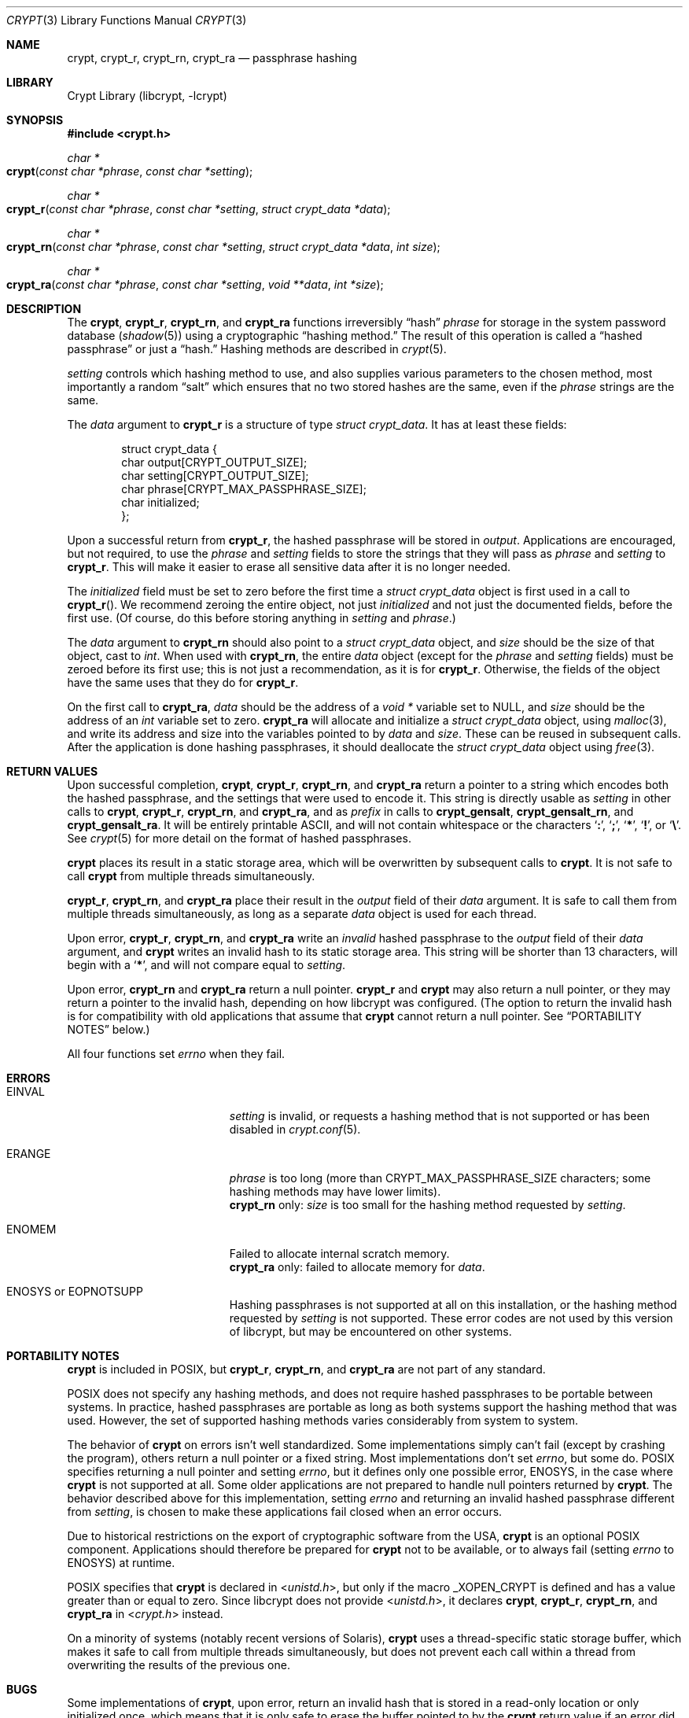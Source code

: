.\" Written and revised by Solar Designer <solar at openwall.com> in 2000-2011.
.\" Revised by Zack Weinberg <zackw at panix.com> in 2017.
.\" Converted to mdoc format by Zack Weinberg in 2018.
.\"
.\" No copyright is claimed, and this man page is hereby placed in the public
.\" domain.  In case this attempt to disclaim copyright and place the man page
.\" in the public domain is deemed null and void, then the man page is
.\" Copyright 2000-2011 Solar Designer, 2017, 2018 Zack Weinberg, and it is
.\" hereby released to the general public under the following terms:
.\"
.\" Redistribution and use in source and binary forms, with or without
.\" modification, are permitted.
.\"
.\" There's ABSOLUTELY NO WARRANTY, express or implied.
.\"
.Dd October 11, 2017
.Dt CRYPT 3
.Os "Openwall Project"
.Sh NAME
.Nm crypt , crypt_r , crypt_rn , crypt_ra
.Nd passphrase hashing
.Sh LIBRARY
.Lb libcrypt
.Sh SYNOPSIS
.In crypt.h
.Ft "char *"
.Fo crypt
.Fa "const char *phrase"
.Fa "const char *setting"
.Fc
.Ft "char *"
.Fo crypt_r
.Fa "const char *phrase"
.Fa "const char *setting"
.Fa "struct crypt_data *data"
.Fc
.Ft "char *"
.Fo crypt_rn
.Fa "const char *phrase"
.Fa "const char *setting"
.Fa "struct crypt_data *data"
.Fa "int size"
.Fc
.Ft "char *"
.Fo crypt_ra
.Fa "const char *phrase"
.Fa "const char *setting"
.Fa "void **data"
.Fa "int *size"
.Fc
.Sh DESCRIPTION
The
.Nm crypt ,
.Nm crypt_r ,
.Nm crypt_rn ,
and
.Nm crypt_ra
functions irreversibly
.Dq hash
.Fa phrase
for storage in the system password database
.Pq Xr shadow 5
using a cryptographic
.Dq hashing method.
The result of this operation is called a
.Dq hashed passphrase
or just a
.Dq hash.
Hashing methods are described in
.Xr crypt 5 .
.Pp
.Fa setting
controls which hashing method to use,
and also supplies various parameters to the chosen method,
most importantly a random
.Dq salt
which ensures that no two stored hashes are the same,
even if the
.Fa phrase
strings are the same.
.Pp
The
.Fa data
argument to
.Nm crypt_r
is a structure of type
.Vt "struct crypt_data" .
It has at least these fields:
.Bd -literal -offset indent
struct crypt_data {
    char output[CRYPT_OUTPUT_SIZE];
    char setting[CRYPT_OUTPUT_SIZE];
    char phrase[CRYPT_MAX_PASSPHRASE_SIZE];
    char initialized;
};
.Ed
.Pp
Upon a successful return from
.Nm crypt_r ,
the hashed passphrase will be stored in
.Fa output .
Applications are encouraged, but not required, to use the
.Fa phrase
and
.Fa setting
fields to store the strings that they will pass as
.Fa phrase
and
.Fa setting
to
.Nm crypt_r .
This will make it easier to erase all sensitive data
after it is no longer needed.
.Pp
The
.Fa initialized
field must be set to zero before the first time a
.Vt "struct crypt_data"
object is first used in a call to
.Fn crypt_r .
We recommend zeroing the entire object,
not just
.Fa initialized
and not just the documented fields,
before the first use.
(Of course, do this before storing anything in
.Fa setting
and
.Fa phrase . )
.Pp
The
.Fa data
argument to
.Nm crypt_rn
should also point to a
.Vt "struct crypt_data"
object, and
.Fa size
should be the size of that object, cast to
.Vt int .
When used with
.Nm crypt_rn ,
the entire
.Fa data
object (except for the
.Fa phrase
and
.Fa setting
fields) must be zeroed before its first use;
this is not just a recommendation, as it is for
.Nm crypt_r .
Otherwise, the fields of the object have the same uses that they do for
.Nm crypt_r .
.Pp
On the first call to
.Nm crypt_ra ,
.Fa data
should be the address of a
.Vt "void *"
variable set to NULL, and
.Fa size
should be the address of an
.Vt int
variable set to zero.
.Nm crypt_ra
will allocate and initialize a
.Vt "struct crypt_data"
object, using
.Xr malloc 3 ,
and write its address and size into the variables pointed to by
.Fa data
and
.Fa size .
These can be reused in subsequent calls.
After the application is done hashing passphrases,
it should deallocate the
.Vt "struct crypt_data"
object using
.Xr free 3 .
.Sh RETURN VALUES
Upon successful completion,
.Nm crypt ,
.Nm crypt_r ,
.Nm crypt_rn ,
and
.Nm crypt_ra
return a pointer to a string which encodes both the hashed passphrase,
and the settings that were used to encode it.
This string is directly usable as
.Fa setting
in other calls to
.Nm crypt ,
.Nm crypt_r ,
.Nm crypt_rn ,
and
.Nm crypt_ra ,
and as
.Fa prefix
in calls to
.Nm crypt_gensalt ,
.Nm crypt_gensalt_rn ,
and
.Nm crypt_gensalt_ra .
It will be entirely printable ASCII,
and will not contain whitespace
or the characters
.Sq Li \&: ,
.Sq Li \&; ,
.Sq Li \&* ,
.Sq Li \&! ,
or
.Sq Li \&\e .
See
.Xr crypt 5
for more detail on the format of hashed passphrases.
.Pp
.Nm crypt
places its result in a static storage area,
which will be overwritten by subsequent calls to
.Nm crypt .
It is not safe to call
.Nm crypt
from multiple threads simultaneously.
.Pp
.Nm crypt_r ,
.Nm crypt_rn ,
and
.Nm crypt_ra
place their result in the
.Fa output
field of their
.Fa data
argument.
It is safe to call them from multiple threads simultaneously,
as long as a separate
.Fa data
object is used for each thread.
.Pp
Upon error,
.Nm crypt_r ,
.Nm crypt_rn ,
and
.Nm crypt_ra
write an
.Em invalid
hashed passphrase to the
.Fa output
field of their
.Fa data
argument, and
.Nm crypt
writes an invalid hash to its static storage area.
This string will be shorter than 13 characters,
will begin with a
.Sq Li \&* ,
and will not compare equal to
.Fa setting .
.Pp
Upon error,
.Nm crypt_rn
and
.Nm crypt_ra
return a null pointer.
.Nm crypt_r
and
.Nm crypt
may also return a null pointer,
or they may return a pointer to the invalid hash,
depending on how libcrypt was configured.
(The option to return the invalid hash is for compatibility
with old applications that assume that
.Nm crypt
cannot return a null pointer.
See
.Sx PORTABILITY NOTES
below.)
.Pp
All four functions set
.Va errno
when they fail.
.Sh ERRORS
.Bl -tag -width Er
.It Er EINVAL
.Fa setting
is invalid,
or requests a hashing method that is not supported
or has been disabled in
.Xr crypt.conf 5 .
.It Er ERANGE
.Fa phrase
is too long
(more than
.Dv CRYPT_MAX_PASSPHRASE_SIZE
characters; some hashing methods may have lower limits).
.br
.Nm crypt_rn
only:
.Fa size
is too small for the hashing method requested by
.Fa setting .
.It Er ENOMEM
Failed to allocate internal scratch memory.
.br
.Nm crypt_ra
only: failed to allocate memory for
.Fa data .
.It Er ENOSYS No or Er EOPNOTSUPP
Hashing passphrases is not supported at all on this installation,
or the hashing method requested by
.Fa setting
is not supported.
These error codes are not used by this version of libcrypt,
but may be encountered on other systems.
.El
.Sh PORTABILITY NOTES
.Nm crypt
is included in POSIX, but
.Nm crypt_r ,
.Nm crypt_rn ,
and
.Nm crypt_ra
are not part of any standard.
.Pp
POSIX does not specify any hashing methods,
and does not require hashed passphrases to be portable between systems.
In practice, hashed passphrases are portable
as long as both systems support the hashing method that was used.
However, the set of supported hashing methods
varies considerably from system to system.
.Pp
The behavior of
.Nm crypt
on errors isn't well standardized.
Some implementations simply can't fail
(except by crashing the program),
others return a null pointer or a fixed string.
Most implementations don't set
.Va errno ,
but some do.
POSIX specifies returning a null pointer and setting
.Va errno ,
but it defines only one possible error,
.Er ENOSYS ,
in the case where
.Nm crypt
is not supported at all.
Some older applications are not prepared to handle null pointers
returned by
.Nm crypt .
The behavior described above for this implementation,
setting
.Va errno
and returning an invalid hashed passphrase different from
.Fa setting ,
is chosen to make these applications fail closed when an error occurs.
.Pp
Due to historical restrictions
on the export of cryptographic software from the USA,
.Nm crypt
is an optional POSIX component.
Applications should therefore be prepared for
.Nm crypt
not to be available,
or to always fail (setting
.Va errno
to
.Er ENOSYS )
at runtime.
.Pp
POSIX specifies that
.Nm crypt
is declared in
.In unistd.h ,
but only if the macro
.Dv _XOPEN_CRYPT
is defined and has a value greater than or equal to zero.
Since libcrypt does not provide
.In unistd.h ,
it declares
.Nm crypt ,
.Nm crypt_r ,
.Nm crypt_rn ,
and
.Nm crypt_ra
in
.In crypt.h
instead.
.Pp
On a minority of systems (notably recent versions of Solaris),
.Nm crypt
uses a thread-specific static storage buffer,
which makes it safe to call from multiple threads simultaneously,
but does not prevent each call within a thread
from overwriting the results of the previous one.
.Sh BUGS
Some implementations of
.Nm crypt ,
upon error,
return an invalid hash that is stored in a read-only location
or only initialized once,
which means that it is only safe to erase the buffer pointed to by the
.Nm crypt
return value if an error did not occur.
.Pp
.Vt "struct crypt_data"
may be quite large (32kB in this implementation of libcrypt;
over 128kB in some other implementations).
This is large enough that it may be unwise to allocate it on the stack.
.Pp
Some recently designed hashing methods need even more scratch memory,
but the
.Nm crypt_r
interface makes it impossible to change the size of
.Vt "struct crypt_data"
without breaking binary compatibility.
The
.Nm crypt_rn
interface could accommodate larger allocations for specific hashing methods,
but the caller of
.Nm crypt_rn
has no way of knowing how much memory to allocate.
.Nm crypt_ra
does the allocation itself,
but can only make a single call to
.Xr malloc 3 .
.Sh ATTRIBUTES
For an explanation of the terms used in this section, see
.Xr attributes 7 .
.TS
allbox;
lb lb lb
l l l.
Interface	Attribute	Value
T{
.Nm crypt
T}	Thread safety	MT-Unsafe race:crypt
T{
.Nm crypt_r ,
.Nm crypt_rn ,
.Nm crypt_ra
T}	Thread safety	MT-Safe
.TE
.sp
.Sh HISTORY
A rotor-based
.Nm crypt
function appeared in
.At v6 .
The
.Dq traditional
DES-based
.Nm crypt
first appeared in
.At v7 .
.Pp
.Nm crypt_r
originates with the GNU C Library.
There's also a
.Nm crypt_r
function on HP-UX and MKS Toolkit, but the prototypes and semantics
differ.
.Pp
.Nm crypt_rn
and
.Nm crypt_ra
originate with the Openwall project.
.Sh SEE ALSO
.Xr crypt_gensalt 3 ,
.Xr getpass 3 ,
.Xr getpwent 3 ,
.Xr shadow 3 ,
.Xr login 1 ,
.Xr passwd 1 ,
.Xr crypt 5 ,
.Xr crypt.conf 5 ,
.Xr passwd 5 ,
.Xr shadow 5 ,
.Xr pam 8
